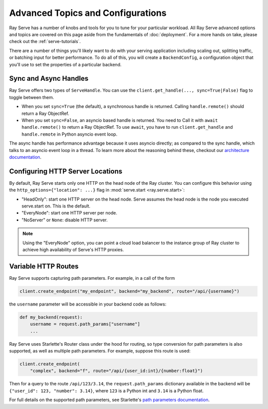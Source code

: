 ======================================
Advanced Topics and Configurations
======================================

Ray Serve has a number of knobs and tools for you to tune for your particular workload.
All Ray Serve advanced options and topics are covered on this page aside from the
fundamentals of :doc:`deployment`. For a more hands on take, please check out the :ref:`serve-tutorials`.

There are a number of things you'll likely want to do with your serving application including
scaling out, splitting traffic, or batching input for better performance. To do all of this,
you will create a ``BackendConfig``, a configuration object that you'll use to set
the properties of a particular backend.

.. _serve-sync-async-handles:

Sync and Async Handles
======================

Ray Serve offers two types of ``ServeHandle``. You can use the ``client.get_handle(..., sync=True|False)``
flag to toggle between them.

- When you set ``sync=True`` (the default), a synchronous handle is returned.
  Calling ``handle.remote()`` should return a Ray ObjectRef.
- When you set ``sync=False``, an asyncio based handle is returned. You need to
  Call it with ``await handle.remote()`` to return a Ray ObjectRef. To use ``await``,
  you have to run ``client.get_handle`` and ``handle.remote`` in Python asyncio event loop.

The async handle has performance advantage because it uses asyncio directly; as compared
to the sync handle, which talks to an asyncio event loop in a thread. To learn more about
the reasoning behind these, checkout our `architecture documentation <./architecture.html>`_.

Configuring HTTP Server Locations
=================================

By default, Ray Serve starts only one HTTP on the head node of the Ray cluster.
You can configure this behavior using the ``http_options={"location": ...}`` flag
in :mod:`serve.start <ray.serve.start>`:

- "HeadOnly": start one HTTP server on the head node. Serve
  assumes the head node is the node you executed serve.start
  on. This is the default.
- "EveryNode": start one HTTP server per node.
- "NoServer" or ``None``: disable HTTP server.

.. note::
   Using the "EveryNode" option, you can point a cloud load balancer to the
   instance group of Ray cluster to achieve high availability of Serve's HTTP
   proxies.

Variable HTTP Routes
====================

Ray Serve supports capturing path parameters.  For example, in a call of the form

.. code-block:: python

    client.create_endpoint("my_endpoint", backend="my_backend", route="/api/{username}")

the ``username`` parameter will be accessible in your backend code as follows:

.. code-block:: python

    def my_backend(request):
        username = request.path_params["username"]
        ...

Ray Serve uses Starlette's Router class under the hood for routing, so type
conversion for path parameters is also supported, as well as multiple path parameters.  
For example, suppose this route is used:

.. code-block:: python
    
    client.create_endpoint(
        "complex", backend="f", route="/api/{user_id:int}/{number:float}")

Then for a query to the route ``/api/123/3.14``, the ``request.path_params`` dictionary 
available in the backend will be ``{"user_id": 123, "number": 3.14}``, where ``123`` is
a Python int and ``3.14`` is a Python float.

For full details on the supported path parameters, see Starlette's
`path parameters documentation <https://www.starlette.io/routing/#path-parameters>`_.
